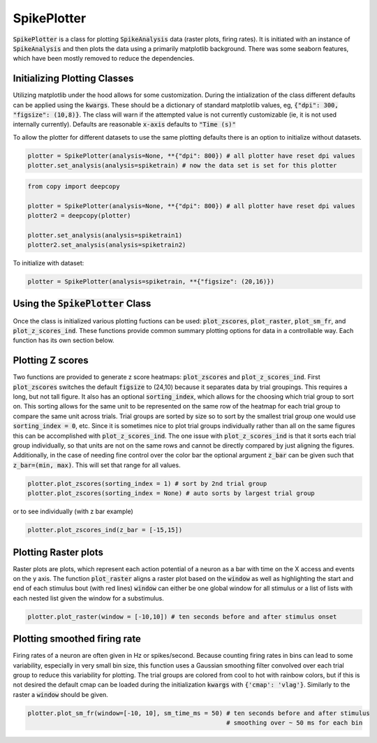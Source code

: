 SpikePlotter 
============

:code:`SpikePlotter` is a class for plotting :code:`SpikeAnalysis` data (raster plots, firing rates). It is initiated
with an instance of :code:`SpikeAnalysis` and then plots the data using a primarily matplotlib background. There was some
seaborn features, which have been mostly removed to reduce the dependencies.

Initializing Plotting Classes
-----------------------------

Utilizing matplotlib under the hood allows for some customization. During the intialization of the class 
different defaults can be applied using the :code:`kwargs`. These should be a dictionary of standard matplotlib
values, eg, :code:`{"dpi": 300, "figsize": (10,8)}`. The class will warn if the attempted value is not currently
customizable (ie, it is not used internally currently). Defaults are reasonable :code:`x-axis` defaults to :code:`"Time (s)"`

To allow the plotter for different datasets to use the same plotting defaults there is an option to initialize without
datasets.

.. code-block:: python

    plotter = SpikePlotter(analysis=None, **{"dpi": 800}) # all plotter have reset dpi values
    plotter.set_analysis(analysis=spiketrain) # now the data set is set for this plotter

.. code-block:: python

    from copy import deepcopy

    plotter = SpikePlotter(analysis=None, **{"dpi": 800}) # all plotter have reset dpi values
    plotter2 = deepcopy(plotter)

    plotter.set_analysis(analysis=spiketrain1)
    plotter2.set_analysis(analysis=spiketrain2)


To initialize with dataset:

.. code-block:: python

    plotter = SpikePlotter(analysis=spiketrain, **{"figsize": (20,16)})

Using the :code:`SpikePlotter` Class
------------------------------------

Once the class is initialized various plotting fuctions can be used: :code:`plot_zscores`, :code:`plot_raster`, :code:`plot_sm_fr`, and
:code:`plot_z_scores_ind`. These functions provide common summary plotting options for data in a controllable way. Each function has its
own section below.


Plotting Z scores
-----------------

Two functions are provided to generate z score heatmaps: :code:`plot_zscores` and :code:`plot_z_scores_ind`. First :code:`plot_zscores` switches
the default :code:`figsize` to (24,10) because it separates data by trial groupings. This requires a long, but not tall figure. It also
has an optional :code:`sorting_index`, which allows for the choosing which trial group to sort on. This sorting allows for the same unit to be
represented on the same row of the heatmap for each trial group to compare the same unit across trials. Trial groups are sorted by size so to sort
by the smallest trial group one would use :code:`sorting_index = 0`, etc. Since it is sometimes nice to plot trial groups individually rather
than all on the same figures this can be accomplished with :code:`plot_z_scores_ind`. The one issue with :code:`plot_z_scores_ind` is that it sorts
each trial group individually, so that units are not on the same rows and cannot be directly compared by just aligning the figures. Additionally, 
in the case of needing fine control over the color bar the optional argument :code:`z_bar` can be given such that :code:`z_bar=(min, max)`. This
will set that range for all values.

.. code-block:: python

    plotter.plot_zscores(sorting_index = 1) # sort by 2nd trial group
    plotter.plot_zscores(sorting_index = None) # auto sorts by largest trial group

or to see individually (with z bar example)

.. code-block:: python

    plotter.plot_zscores_ind(z_bar = [-15,15])

Plotting Raster plots
---------------------

Raster plots are plots, which represent each action potential of a neuron as a bar with time on the X access and events on the y axis. The function
:code:`plot_raster` aligns a raster plot based on the :code:`window` as well as highlighting the start and end of each stimulus bout (with red lines)
:code:`window` can either be one global window for all stimulus or a list of lists with each nested list given the window for a substimulus.

.. code-block:: python
    
    plotter.plot_raster(window = [-10,10]) # ten seconds before and after stimulus onset


Plotting smoothed firing rate
-----------------------------

Firing rates of a neuron are often given in Hz or spikes/second. Because counting firing rates in bins can lead to some variability, especially in 
very small bin size, this function uses a Gaussian smoothing filter convolved over each trial group to reduce this variability for plotting. The trial groups
are colored from cool to hot with rainbow colors, but if this is not desired the default cmap can be loaded during the initialization :code:`kwargs` with
:code:`{'cmap': 'vlag'}`. Similarly to the raster a :code:`window` should be given. 

.. code-block:: python

    plotter.plot_sm_fr(window=[-10, 10], sm_time_ms = 50) # ten seconds before and after stimulus
                                                          # smoothing over ~ 50 ms for each bin